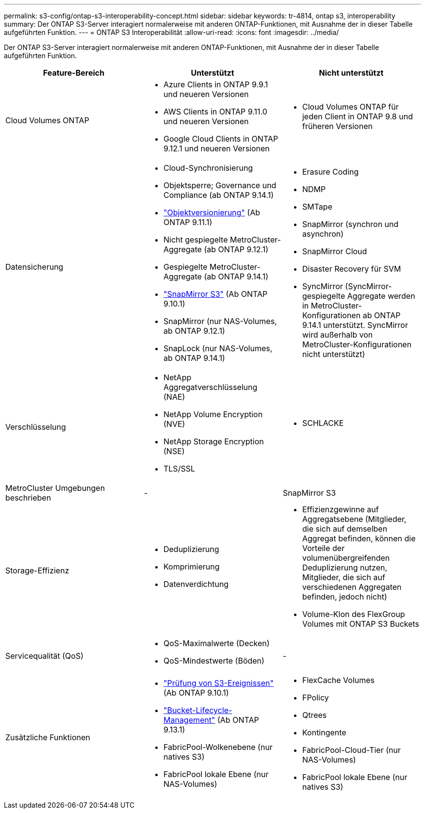 ---
permalink: s3-config/ontap-s3-interoperability-concept.html 
sidebar: sidebar 
keywords: tr-4814, ontap s3, interoperability 
summary: Der ONTAP S3-Server interagiert normalerweise mit anderen ONTAP-Funktionen, mit Ausnahme der in dieser Tabelle aufgeführten Funktion. 
---
= ONTAP S3 Interoperabilität
:allow-uri-read: 
:icons: font
:imagesdir: ../media/


[role="lead"]
Der ONTAP S3-Server interagiert normalerweise mit anderen ONTAP-Funktionen, mit Ausnahme der in dieser Tabelle aufgeführten Funktion.

[cols="3*"]
|===
| Feature-Bereich | Unterstützt | Nicht unterstützt 


 a| 
Cloud Volumes ONTAP
 a| 
* Azure Clients in ONTAP 9.9.1 und neueren Versionen
* AWS Clients in ONTAP 9.11.0 und neueren Versionen
* Google Cloud Clients in ONTAP 9.12.1 und neueren Versionen

 a| 
* Cloud Volumes ONTAP für jeden Client in ONTAP 9.8 und früheren Versionen




 a| 
Datensicherung
 a| 
* Cloud-Synchronisierung
* Objektsperre; Governance und Compliance (ab ONTAP 9.14.1)
* link:ontap-s3-supported-actions-reference.html#bucket-operations["Objektversionierung"] (Ab ONTAP 9.11.1)
* Nicht gespiegelte MetroCluster-Aggregate (ab ONTAP 9.12.1)
* Gespiegelte MetroCluster-Aggregate (ab ONTAP 9.14.1)
* link:../s3-snapmirror/index.html["SnapMirror S3"] (Ab ONTAP 9.10.1)
* SnapMirror (nur NAS-Volumes, ab ONTAP 9.12.1)
* SnapLock (nur NAS-Volumes, ab ONTAP 9.14.1)

 a| 
* Erasure Coding
* NDMP
* SMTape
* SnapMirror (synchron und asynchron)
* SnapMirror Cloud
* Disaster Recovery für SVM
* SyncMirror (SyncMirror-gespiegelte Aggregate werden in MetroCluster-Konfigurationen ab ONTAP 9.14.1 unterstützt. SyncMirror wird außerhalb von MetroCluster-Konfigurationen nicht unterstützt)




 a| 
Verschlüsselung
 a| 
* NetApp Aggregatverschlüsselung (NAE)
* NetApp Volume Encryption (NVE)
* NetApp Storage Encryption (NSE)
* TLS/SSL

 a| 
* SCHLACKE




 a| 
MetroCluster Umgebungen beschrieben
 a| 
-
 a| 
SnapMirror S3



 a| 
Storage-Effizienz
 a| 
* Deduplizierung
* Komprimierung
* Datenverdichtung

 a| 
* Effizienzgewinne auf Aggregatsebene (Mitglieder, die sich auf demselben Aggregat befinden, können die Vorteile der volumenübergreifenden Deduplizierung nutzen, Mitglieder, die sich auf verschiedenen Aggregaten befinden, jedoch nicht)
* Volume-Klon des FlexGroup Volumes mit ONTAP S3 Buckets




 a| 
Servicequalität (QoS)
 a| 
* QoS-Maximalwerte (Decken)
* QoS-Mindestwerte (Böden)

 a| 
-



 a| 
Zusätzliche Funktionen
 a| 
* link:../s3-audit/index.html["Prüfung von S3-Ereignissen"] (Ab ONTAP 9.10.1)
* link:../s3-config/create-bucket-lifecycle-rule-task.html["Bucket-Lifecycle-Management"] (Ab ONTAP 9.13.1)
* FabricPool-Wolkenebene (nur natives S3)
* FabricPool lokale Ebene (nur NAS-Volumes)

 a| 
* FlexCache Volumes
* FPolicy
* Qtrees
* Kontingente
* FabricPool-Cloud-Tier (nur NAS-Volumes)
* FabricPool lokale Ebene (nur natives S3)


|===